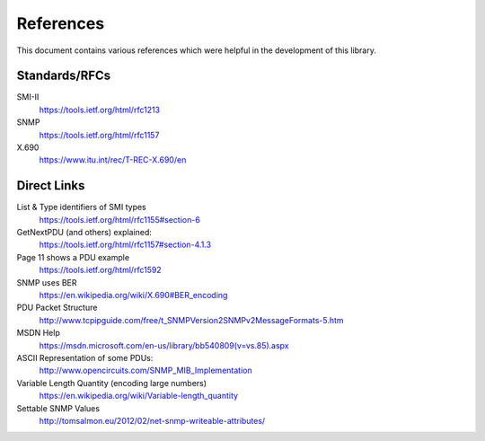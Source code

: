 References
==========

This document contains various references which were helpful in the development
of this library.

.. TODO SNMP v2c
.. TODO     RFCs 1901-1908
.. TODO SNMP v3
.. TODO     RFCs 2571-2574
.. TODO Coexistence of v1, v2 and v3
.. TODO     https://tools.ietf.org/html/rfc3584

Standards/RFCs
--------------

SMI-II
    https://tools.ietf.org/html/rfc1213

SNMP
    https://tools.ietf.org/html/rfc1157

X.690
    https://www.itu.int/rec/T-REC-X.690/en


Direct Links
------------

List & Type identifiers of SMI types
    https://tools.ietf.org/html/rfc1155#section-6

GetNextPDU (and others) explained:
    https://tools.ietf.org/html/rfc1157#section-4.1.3

Page 11 shows a PDU example
    https://tools.ietf.org/html/rfc1592

SNMP uses BER
    https://en.wikipedia.org/wiki/X.690#BER_encoding

PDU Packet Structure
    http://www.tcpipguide.com/free/t_SNMPVersion2SNMPv2MessageFormats-5.htm

MSDN Help
    https://msdn.microsoft.com/en-us/library/bb540809(v=vs.85).aspx

ASCII Representation of some PDUs:
    http://www.opencircuits.com/SNMP_MIB_Implementation

Variable Length Quantity (encoding large numbers)
    https://en.wikipedia.org/wiki/Variable-length_quantity

Settable SNMP Values
    http://tomsalmon.eu/2012/02/net-snmp-writeable-attributes/
